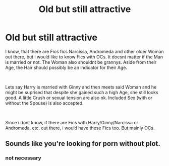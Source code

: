 #+TITLE: Old but still attractive

* Old but still attractive
:PROPERTIES:
:Author: Atomstern
:Score: 0
:DateUnix: 1555754514.0
:DateShort: 2019-Apr-20
:FlairText: Request
:END:
I know, that there are Fics fics Narcissa, Andromeda and other older Woman out there, but i would like to know Fics with OCs. It doesnt matter if the Man is married or not. The Woman also shouldnt be grannys. Aside from their Age, the Hair should possibly be an indicator for their Age.

​

Lets say Harry is married with Ginny and then meets said Woman and he might be suprised that despite she gained such a high Age, she still looks good. A little Crush or sexual tension are also ok. Included Sex (with or without the Spouse) is also accepted.

​

Since i dont know, if there are Fics with Harry/Ginny/Narcissa or Andromeda, etc. out there, i would have these Fics too. But mainly OCs.


** Sounds like you're looking for porn without plot.
:PROPERTIES:
:Author: jrl2014
:Score: 11
:DateUnix: 1555767394.0
:DateShort: 2019-Apr-20
:END:

*** not necessary
:PROPERTIES:
:Author: Atomstern
:Score: 1
:DateUnix: 1555827551.0
:DateShort: 2019-Apr-21
:END:

